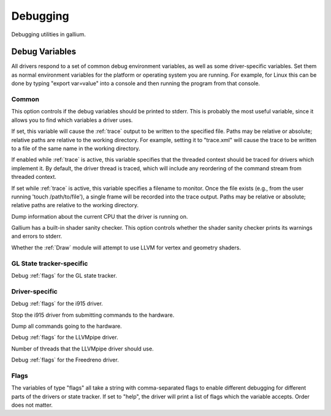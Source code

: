 Debugging
=========

Debugging utilities in gallium.

Debug Variables
^^^^^^^^^^^^^^^

All drivers respond to a set of common debug environment variables, as well as
some driver-specific variables. Set them as normal environment variables for
the platform or operating system you are running. For example, for Linux this
can be done by typing "export var=value" into a console and then running the
program from that console.

Common
""""""

.. envvar:: GALLIUM_PRINT_OPTIONS <bool> (false)

This option controls if the debug variables should be printed to stderr. This
is probably the most useful variable, since it allows you to find which
variables a driver uses.

.. envvar:: GALLIUM_TRACE <string> ("")

If set, this variable will cause the :ref:`trace` output to be written to the
specified file. Paths may be relative or absolute; relative paths are relative
to the working directory.  For example, setting it to "trace.xml" will cause
the trace to be written to a file of the same name in the working directory.

.. envvar:: GALLIUM_TRACE_TC <bool> (false)

If enabled while :ref:`trace` is active, this variable specifies that the threaded context
should be traced for drivers which implement it. By default, the driver thread is traced,
which will include any reordering of the command stream from threaded context.

.. envvar:: GALLIUM_TRACE_TRIGGER <string> ("")

If set while :ref:`trace` is active, this variable specifies a filename to monitor.
Once the file exists (e.g., from the user running 'touch /path/to/file'), a single
frame will be recorded into the trace output.
Paths may be relative or absolute; relative paths are relative to the working directory.

.. envvar:: GALLIUM_DUMP_CPU <bool> (false)

Dump information about the current CPU that the driver is running on.

.. envvar:: TGSI_PRINT_SANITY <bool> (false)

Gallium has a built-in shader sanity checker.  This option controls whether
the shader sanity checker prints its warnings and errors to stderr.

.. envvar:: DRAW_USE_LLVM <bool> (false)

Whether the :ref:`Draw` module will attempt to use LLVM for vertex and geometry shaders.


GL State tracker-specific
"""""""""""""""""""""""""

.. envvar:: ST_DEBUG <flags> (0x0)

Debug :ref:`flags` for the GL state tracker.


Driver-specific
"""""""""""""""

.. envvar:: I915_DEBUG <flags> (0x0)

Debug :ref:`flags` for the i915 driver.

.. envvar:: I915_NO_HW <bool> (false)

Stop the i915 driver from submitting commands to the hardware.

.. envvar:: I915_DUMP_CMD <bool> (false)

Dump all commands going to the hardware.

.. envvar:: LP_DEBUG <flags> (0x0)

Debug :ref:`flags` for the LLVMpipe driver.

.. envvar:: LP_NUM_THREADS <int> (number of CPUs)

Number of threads that the LLVMpipe driver should use.

.. envvar:: FD_MESA_DEBUG <flags> (0x0)

Debug :ref:`flags` for the Freedreno driver.


.. _flags:

Flags
"""""

The variables of type "flags" all take a string with comma-separated flags to
enable different debugging for different parts of the drivers or state
tracker. If set to "help", the driver will print a list of flags which the
variable accepts. Order does not matter.
